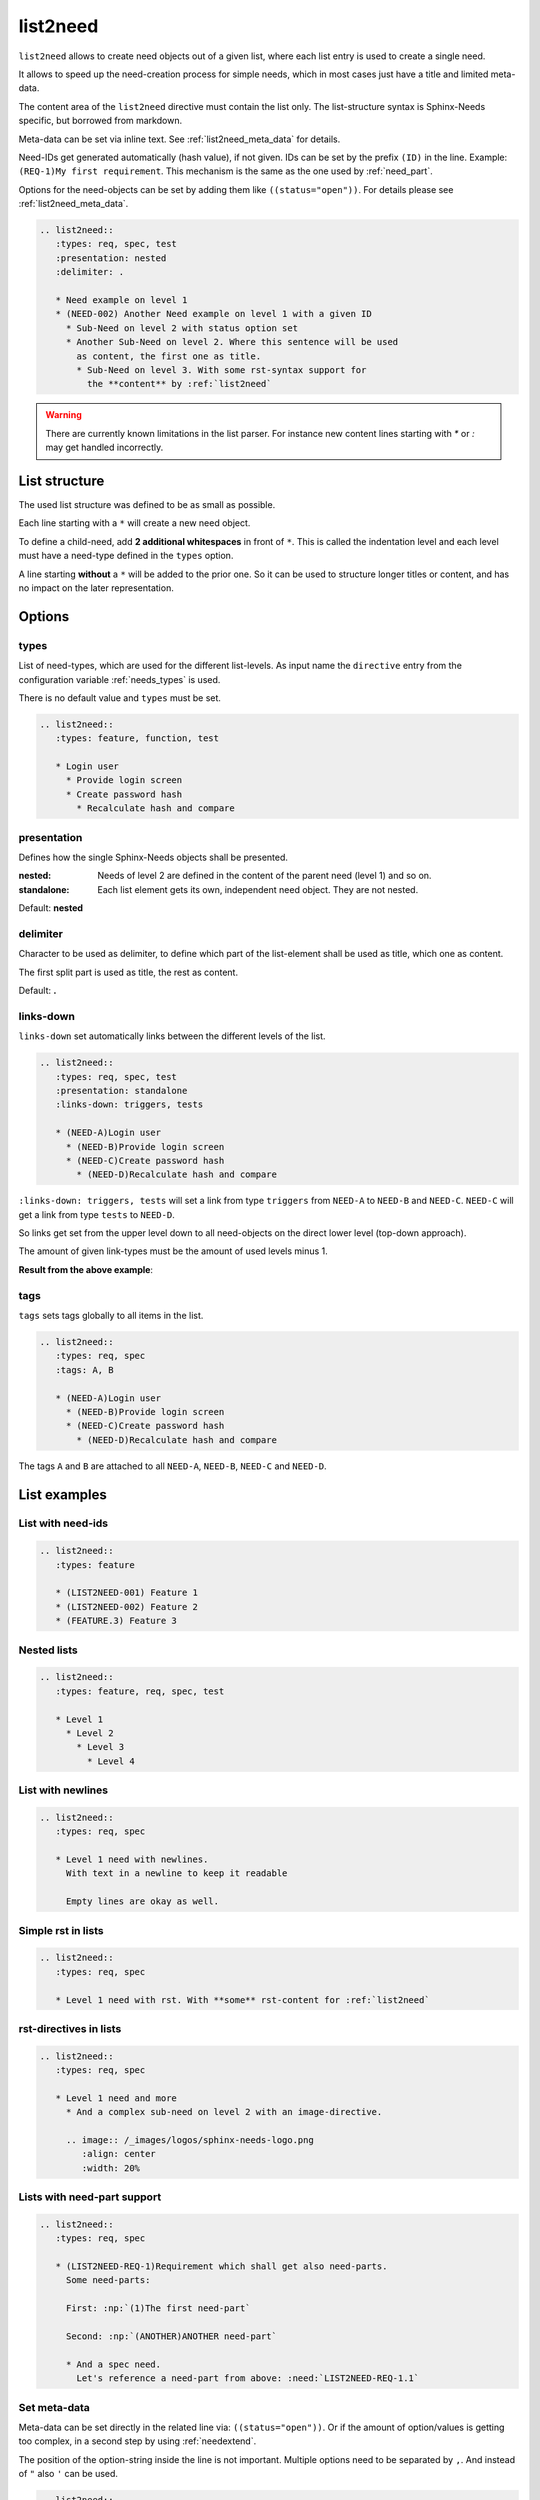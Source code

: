 .. _list2need:

list2need
=========
.. versionadded:: 1.2.0


``list2need`` allows to create need objects out of a given list, where each list entry is used to create
a single need.

It allows to speed up the need-creation process for simple needs, which in most cases just have a title
and limited meta-data.

The content area of the ``list2need`` directive must contain the list only.
The list-structure syntax is Sphinx-Needs specific, but borrowed from markdown.

Meta-data can be set via inline text. See :ref:`list2need_meta_data` for details.

Need-IDs get generated automatically (hash value), if not given.
IDs can be set by the prefix ``(ID)`` in the line. Example: ``(REQ-1)My first requirement``.
This mechanism is the same as the one used by :ref:`need_part`.

Options for the need-objects can be set by adding them like ``((status="open"))``.
For details please see :ref:`list2need_meta_data`.


.. code-block:: rst

   .. list2need::
      :types: req, spec, test
      :presentation: nested
      :delimiter: .

      * Need example on level 1
      * (NEED-002) Another Need example on level 1 with a given ID
        * Sub-Need on level 2 with status option set
        * Another Sub-Need on level 2. Where this sentence will be used
          as content, the first one as title.
          * Sub-Need on level 3. With some rst-syntax support for
            the **content** by :ref:`list2need`


.. list2need::
   :types: req, spec, test
   :presentation: nested
   :delimiter: .

   * Need example on level 1
   * (NEED-002) Another Need example on level 1 with a given ID
     * Sub-Need on level 2 with status option set ((status='open'))
     * Another Sub-Need on level 2. Where this sentence will be used
       as content, the first one as title.
       * Sub-Need on level 3. With some rst-syntax support for
         the **content** by :ref:`list2need`

.. warning::

   There are currently known limitations in the list parser.
   For instance new content lines starting with `*` or `:` may get handled incorrectly.

List structure
--------------
The used list structure was defined to be as small as possible.

Each line starting with a ``*`` will create a new need object.

To define a child-need, add **2 additional whitespaces** in front of ``*``.
This is called the indentation level and each level must have a need-type defined in the ``types`` option.

A line starting **without** a ``*`` will be added to the prior one.
So it can be used to structure longer titles or content, and has no impact on the later representation.

Options
-------

types
~~~~~

List of need-types, which are used for the different list-levels.
As input name the ``directive`` entry from the configuration variable  :ref:`needs_types` is used.

There is no default value and ``types`` must be set.

.. code-block:: rst

      .. list2need::
         :types: feature, function, test

         * Login user
           * Provide login screen
           * Create password hash
             * Recalculate hash and compare



presentation
~~~~~~~~~~~~
Defines how the single Sphinx-Needs objects shall be presented.

:nested: Needs of level 2 are defined in the content of the parent need (level 1) and so on.
:standalone: Each list element gets its own, independent need object. They are not nested.


Default: **nested**

delimiter
~~~~~~~~~

Character to be used as delimiter, to define which part of the list-element shall be used as title, which one as
content.

The first split part is used as title, the rest as content.

Default: **.**

links-down
~~~~~~~~~~
``links-down`` set automatically links between the different levels of the list.

.. code-block:: rst

   .. list2need::
      :types: req, spec, test
      :presentation: standalone
      :links-down: triggers, tests

      * (NEED-A)Login user
        * (NEED-B)Provide login screen
        * (NEED-C)Create password hash
          * (NEED-D)Recalculate hash and compare

``:links-down: triggers, tests`` will set a link from type ``triggers`` from ``NEED-A`` to ``NEED-B`` and ``NEED-C``.
``NEED-C`` will get a link from type ``tests`` to ``NEED-D``.

So links get set from the upper level down to all need-objects on the direct lower level (top-down approach).

The amount of given link-types must be the amount of used levels minus 1.

**Result from the above example**:

.. list2need::
   :types: req, spec, test
   :presentation: standalone
   :links-down: triggers, tests

   * (NEED-A)Login user
     * (NEED-B)Provide login screen
     * (NEED-C)Create password hash
       * (NEED-D)Recalculate hash and compare


tags
~~~~

``tags`` sets tags globally to all items in the list.

.. code-block:: rst

   .. list2need::
      :types: req, spec
      :tags: A, B

      * (NEED-A)Login user
        * (NEED-B)Provide login screen
        * (NEED-C)Create password hash
          * (NEED-D)Recalculate hash and compare


The tags ``A`` and ``B`` are attached to all ``NEED-A``, ``NEED-B``, ``NEED-C`` and ``NEED-D``.


List examples
-------------

List with need-ids
~~~~~~~~~~~~~~~~~~
.. code-block:: rst

   .. list2need::
      :types: feature

      * (LIST2NEED-001) Feature 1
      * (LIST2NEED-002) Feature 2
      * (FEATURE.3) Feature 3

.. list2need::
   :types: feature, req, spec

   * (LIST2NEED-001) Feature 1
   * (LIST2NEED-002) Feature 2
   * (FEATURE.3) Feature 3

Nested lists
~~~~~~~~~~~~
.. code-block:: rst

   .. list2need::
      :types: feature, req, spec, test

      * Level 1
        * Level 2
          * Level 3
            * Level 4

.. list2need::
   :types: feature, req, spec, test

   * Level 1
     * Level 2
       * Level 3
         * Level 4


List with newlines
~~~~~~~~~~~~~~~~~~
.. code-block:: rst

   .. list2need::
      :types: req, spec

      * Level 1 need with newlines.
        With text in a newline to keep it readable

        Empty lines are okay as well.

.. list2need::
   :types: req, spec

   * Level 1 need with newlines.
     With text in a newline to keep it readable

     Empty lines are okay as well.

Simple rst in lists
~~~~~~~~~~~~~~~~~~~

.. code-block:: rst

   .. list2need::
      :types: req, spec

      * Level 1 need with rst. With **some** rst-content for :ref:`list2need`

.. list2need::
   :types: req, spec

   * Level 1 need with rst. With **some** rst-content for :ref:`list2need`

rst-directives in lists
~~~~~~~~~~~~~~~~~~~~~~~

.. code-block:: rst

   .. list2need::
      :types: req, spec

      * Level 1 need and more
        * And a complex sub-need on level 2 with an image-directive.

        .. image:: /_images/logos/sphinx-needs-logo.png
           :align: center
           :width: 20%


.. list2need::
   :types: req, spec

   * Level 1 need and more
     * And a complex sub-need on level 2 with an image-directive.

     .. image:: /_images/logos/sphinx-needs-logo-old.png
        :align: center
        :width: 20%

Lists with need-part support
~~~~~~~~~~~~~~~~~~~~~~~~~~~~

.. code-block:: rst

   .. list2need::
      :types: req, spec

      * (LIST2NEED-REQ-1)Requirement which shall get also need-parts.
        Some need-parts:

        First: :np:`(1)The first need-part`

        Second: :np:`(ANOTHER)ANOTHER need-part`

        * And a spec need.
          Let's reference a need-part from above: :need:`LIST2NEED-REQ-1.1`

.. list2need::
   :types: req, spec

   * (LIST2NEED-REQ-1)Requirement which shall get also need-parts.
     Some need-parts:

     First: :np:`(1)The first need-part`

     Second: :np:`(ANOTHER)ANOTHER need-part`

     * And a spec need.
       Let's reference a need-part from above: :need:`LIST2NEED-REQ-1.1`

.. _list2need_meta_data:

Set meta-data
~~~~~~~~~~~~~
Meta-data can be set directly in the related line via: ``((status="open"))``.
Or if the amount of option/values is getting too complex, in a second step
by using :ref:`needextend`.

The position of the option-string inside the line is not important.
Multiple options need to be separated by ``,``.
And instead of ``"`` also ``'`` can be used.

.. code-block:: rst

   .. list2need::
      :types: feature, req

      * (EXT-FEATURE-A)Feature A
        * (EXT-REQ-1)Requirement 1. It shall be fast. ((tags="A, fast", style="green_border"))
        * (EXT-REQ-2)Requirement 2. It shall be big. ((tags="A, big", style="red_border"))
      * (EXT-FEATURE-B)Feature B.
        Options are given in next line for readability
        ((status="done", tags="B", links="EXT-FEATURE-A"))

   .. needextend:: EXT-FEATURE-B
      :style: yellow


.. list2need::
   :types: feature, req

   * (EXT-FEATURE-A)Feature A
     * (EXT-REQ-1)Requirement 1. It shall be fast. ((tags="A, fast", style="green_border"))
     * (EXT-REQ-2)Requirement 2. It shall be big. ((tags="A, big", style="red_border"))
   * (EXT-FEATURE-B)Feature B.
     Options are given in next line for readability
     ((status="done", tags="B", links="EXT-FEATURE-A"))

.. needextend:: EXT-FEATURE-B
   :style: yellow